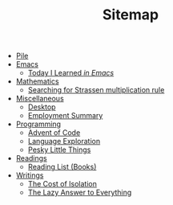 #+TITLE: Sitemap

- [[file:index.org][Pile]]
- [[file:emacs/index.org][Emacs]]
  - [[file:emacs/til.org][Today I Learned  /in Emacs/]]
- [[file:mathematics/index.org][Mathematics]]
  - [[file:mathematics/strassen.org][Searching for Strassen multiplication rule]]
- [[file:misc/index.org][Miscellaneous]]
  - [[file:misc/desktop.org][Desktop]]
  - [[file:misc/employment.org][Employment Summary]]
- [[file:programming/index.org][Programming]]
  - [[file:programming/aoc.org][Advent of Code]]
  - [[file:programming/languages.org][Language Exploration]]
  - [[file:programming/pesky.org][Pesky Little Things]]
- [[file:readings/index.org][Readings]]
  - [[file:readings/books.org][Reading List (Books)]]
- [[file:writings/index.org][Writings]]
  - [[file:writings/isolation.org][The Cost of Isolation]]
  - [[file:writings/lazy-answer.org][The Lazy Answer to Everything]]